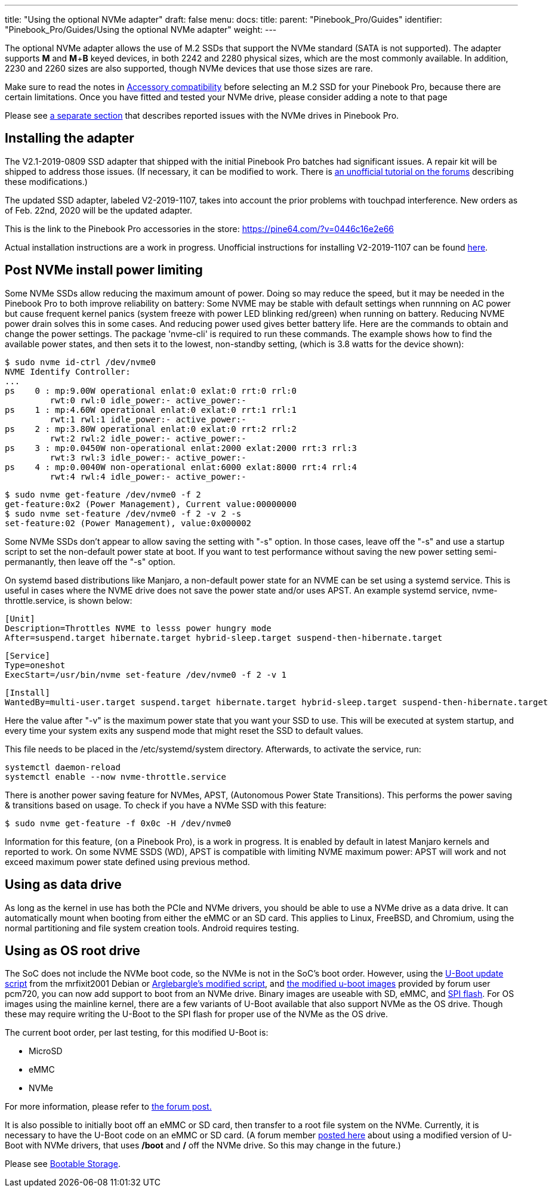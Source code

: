 ---
title: "Using the optional NVMe adapter"
draft: false
menu:
  docs:
    title:
    parent: "Pinebook_Pro/Guides"
    identifier: "Pinebook_Pro/Guides/Using the optional NVMe adapter"
    weight: 
---
	
The optional NVMe adapter allows the use of M.2 SSDs that support the NVMe standard (SATA is not supported).  The adapter supports *M* and *M*+*B* keyed devices, in both 2242 and 2280 physical sizes, which are the most commonly available. In addition, 2230 and 2260 sizes are also supported, though NVMe devices that use those sizes are rare.

Make sure to read the notes in link:/documentation/Pinebook_Pro/Accessory/Compatibility[Accessory compatibility] before selecting an M.2 SSD for your Pinebook Pro, because there are certain limitations.  Once you have fitted and tested your NVMe drive, please consider adding a note to that page  

Please see link:/documentation/Pinebook_Pro/Troubleshooting#nvme_ssd_issues[a separate section]  that describes reported issues with the NVMe drives in Pinebook Pro.

== Installing the adapter

The V2.1-2019-0809 SSD adapter that shipped with the initial Pinebook Pro batches had significant issues. A repair kit will be shipped to address those issues.
(If necessary, it can be modified to work. There is https://forum.pine64.org/showthread.php?tid=8322&pid=52700#pid52700[an unofficial tutorial on the forums] describing these modifications.)

The updated SSD adapter, labeled V2-2019-1107, takes into account the prior problems with touchpad interference. New orders as of Feb. 22nd, 2020 will be the updated adapter.

This is the link to the Pinebook Pro accessories in the store: https://pine64.com/?v=0446c16e2e66

Actual installation instructions are a work in progress. Unofficial instructions for installing V2-2019-1107 can be found https://eli.gladman.cc/blog/2020/06/23/pine-book-pro-nvme.html[here].

== Post NVMe install power limiting

Some NVMe SSDs allow reducing the maximum amount of power. Doing so may reduce the speed, but it may be needed in the Pinebook Pro to both improve reliability on battery: Some NVME may be stable with default settings when runnning on AC power but cause frequent kernel panics (system freeze with power LED blinking red/green) when running on battery. Reducing NVME power drain solves this in some cases. And reducing power used gives better battery life.
Here are the commands to obtain and change the power settings. The package 'nvme-cli' is required to run these commands. The example shows how to find the available power states, and then sets it to the lowest, non-standby setting, (which is 3.8 watts for the device shown):

 $ sudo nvme id-ctrl /dev/nvme0
 NVME Identify Controller:
 ...
 ps    0 : mp:9.00W operational enlat:0 exlat:0 rrt:0 rrl:0
          rwt:0 rwl:0 idle_power:- active_power:-
 ps    1 : mp:4.60W operational enlat:0 exlat:0 rrt:1 rrl:1
          rwt:1 rwl:1 idle_power:- active_power:-
 ps    2 : mp:3.80W operational enlat:0 exlat:0 rrt:2 rrl:2
          rwt:2 rwl:2 idle_power:- active_power:-
 ps    3 : mp:0.0450W non-operational enlat:2000 exlat:2000 rrt:3 rrl:3
          rwt:3 rwl:3 idle_power:- active_power:-
 ps    4 : mp:0.0040W non-operational enlat:6000 exlat:8000 rrt:4 rrl:4
          rwt:4 rwl:4 idle_power:- active_power:-

 $ sudo nvme get-feature /dev/nvme0 -f 2
 get-feature:0x2 (Power Management), Current value:00000000
 $ sudo nvme set-feature /dev/nvme0 -f 2 -v 2 -s
 set-feature:02 (Power Management), value:0x000002

Some NVMe SSDs don't appear to allow saving the setting with "-s" option. In those cases, leave off the "-s" and use a startup script to set the non-default power state at boot. If you want to test performance without saving the new power setting semi-permanantly, then leave off the "-s" option.

On systemd based distributions like Manjaro, a non-default power state for an NVME can be set using a systemd service. This is useful in cases where the NVME drive does not save the power state and/or uses APST. An example systemd service, nvme-throttle.service, is shown below:

 [Unit]
 Description=Throttles NVME to lesss power hungry mode
 After=suspend.target hibernate.target hybrid-sleep.target suspend-then-hibernate.target

 [Service]
 Type=oneshot
 ExecStart=/usr/bin/nvme set-feature /dev/nvme0 -f 2 -v 1

 [Install]
 WantedBy=multi-user.target suspend.target hibernate.target hybrid-sleep.target suspend-then-hibernate.target

Here the value after "-v" is the maximum power state that you want your SSD to use. This will be executed at system startup, and every time your system exits any suspend mode that might reset the SSD to default values.

This file needs to be placed in the /etc/systemd/system directory. Afterwards, to activate the service, run:

 systemctl daemon-reload
 systemctl enable --now nvme-throttle.service

There is another power saving feature for NVMes, APST, (Autonomous Power State Transitions). This performs the power saving & transitions based on usage. To check if you have a NVMe SSD with this feature:

 $ sudo nvme get-feature -f 0x0c -H /dev/nvme0

Information for this feature, (on a Pinebook Pro), is a work in progress. It is enabled by default in latest Manjaro kernels and reported to work.
On some NVME SSDS (WD), APST is compatible with limiting NVME maximum power: APST will work and not exceed maximum power state defined using
previous method.

== Using as data drive

As long as the kernel in use has both the PCIe and NVMe drivers, you should be able to use a NVMe drive as a data drive. It can automatically mount when booting from either the eMMC or an SD card. This applies to Linux, FreeBSD, and Chromium, using the normal partitioning and file system creation tools. Android requires testing.

== Using as OS root drive

The SoC does not include the NVMe boot code, so the NVMe is not in the SoC's boot order. However, using the https://github.com/mrfixit2001/updates_repo/blob/v1.1/pinebook/filesystem/mrfixit_update.sh[U-Boot update script] from the mrfixit2001 Debian or https://pastebin.com/raw/EeK074XB[Arglebargle's modified script], and https://github.com/pcm720/rockchip-u-boot/releases[the modified u-boot images] provided by forum user pcm720, you can now add support to boot from an NVMe drive. Binary images are useable with SD, eMMC, and link:/documentation/Pinebook_Pro/Features/SPI[SPI flash]. For OS images using the mainline kernel, there are a few variants of U-Boot available that also support NVMe as the OS drive. Though these may require writing the U-Boot to the SPI flash for proper use of the NVMe as the OS drive.

The current boot order, per last testing, for this modified U-Boot is:

* MicroSD
* eMMC
* NVMe

For more information, please refer to https://forum.pine64.org/showthread.php?tid=8439&pid=53764#pid53764[the forum post.]

It is also possible to initially boot off an eMMC or SD card, then transfer to a root file system on the NVMe. Currently, it is necessary to have the U-Boot code on an eMMC or SD card. (A forum member https://forum.pine64.org/showthread.php?tid=8439[posted here] about using a modified version of U-Boot with NVMe drivers, that uses */boot* and */* off the NVMe drive. So this may change in the future.)

Please see link:/documentation/Pinebook_Pro#bootable_storage[Bootable Storage].

